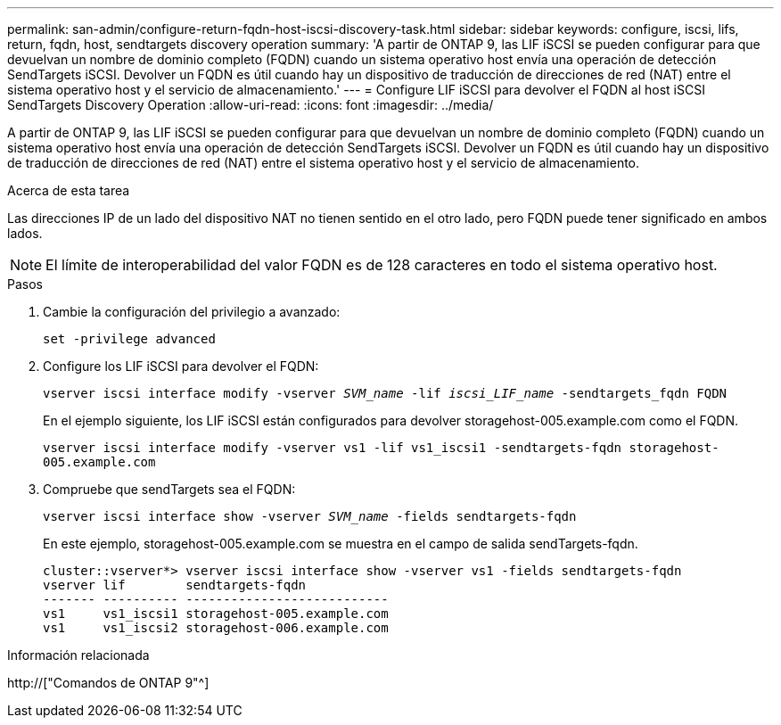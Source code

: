 ---
permalink: san-admin/configure-return-fqdn-host-iscsi-discovery-task.html 
sidebar: sidebar 
keywords: configure, iscsi, lifs, return, fqdn, host, sendtargets discovery operation 
summary: 'A partir de ONTAP 9, las LIF iSCSI se pueden configurar para que devuelvan un nombre de dominio completo (FQDN) cuando un sistema operativo host envía una operación de detección SendTargets iSCSI. Devolver un FQDN es útil cuando hay un dispositivo de traducción de direcciones de red (NAT) entre el sistema operativo host y el servicio de almacenamiento.' 
---
= Configure LIF iSCSI para devolver el FQDN al host iSCSI SendTargets Discovery Operation
:allow-uri-read: 
:icons: font
:imagesdir: ../media/


[role="lead"]
A partir de ONTAP 9, las LIF iSCSI se pueden configurar para que devuelvan un nombre de dominio completo (FQDN) cuando un sistema operativo host envía una operación de detección SendTargets iSCSI. Devolver un FQDN es útil cuando hay un dispositivo de traducción de direcciones de red (NAT) entre el sistema operativo host y el servicio de almacenamiento.

.Acerca de esta tarea
Las direcciones IP de un lado del dispositivo NAT no tienen sentido en el otro lado, pero FQDN puede tener significado en ambos lados.

[NOTE]
====
El límite de interoperabilidad del valor FQDN es de 128 caracteres en todo el sistema operativo host.

====
.Pasos
. Cambie la configuración del privilegio a avanzado:
+
`set -privilege advanced`

. Configure los LIF iSCSI para devolver el FQDN:
+
`vserver iscsi interface modify -vserver _SVM_name_ -lif _iscsi_LIF_name_ -sendtargets_fqdn FQDN`

+
En el ejemplo siguiente, los LIF iSCSI están configurados para devolver storagehost-005.example.com como el FQDN.

+
`vserver iscsi interface modify -vserver vs1 -lif vs1_iscsi1 -sendtargets-fqdn storagehost-005.example.com`

. Compruebe que sendTargets sea el FQDN:
+
`vserver iscsi interface show -vserver _SVM_name_ -fields sendtargets-fqdn`

+
En este ejemplo, storagehost-005.example.com se muestra en el campo de salida sendTargets-fqdn.

+
[listing]
----
cluster::vserver*> vserver iscsi interface show -vserver vs1 -fields sendtargets-fqdn
vserver lif        sendtargets-fqdn
------- ---------- ---------------------------
vs1     vs1_iscsi1 storagehost-005.example.com
vs1     vs1_iscsi2 storagehost-006.example.com
----


.Información relacionada
http://["Comandos de ONTAP 9"^]
